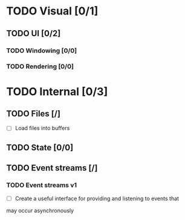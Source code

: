 * TODO Visual [0/1]
** TODO UI [0/2]
*** TODO Windowing [0/0]
*** TODO Rendering [0/0]
* TODO Internal [0/3]
** TODO Files [/]
	 - [ ] Load files into buffers
** TODO State [0/0]
** TODO Event streams [/]
*** TODO Event streams v1
		- [ ] Create a useful interface for providing and listening to events that
      may occur asynchronously
